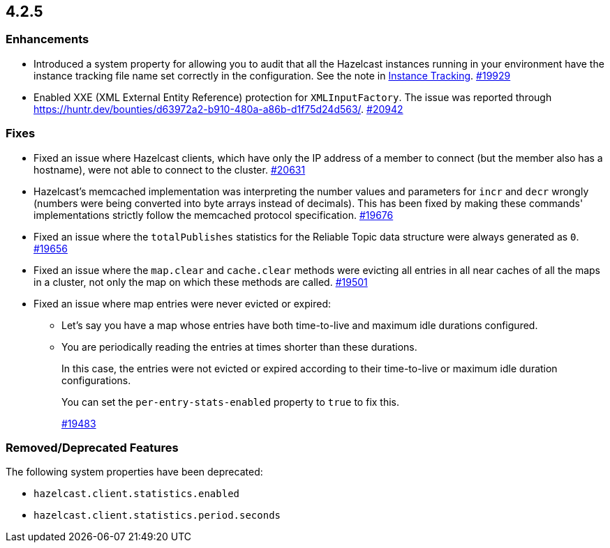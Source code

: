 == 4.2.5

[[enh-425]]
=== Enhancements

* Introduced a system property for allowing you to audit that all the Hazelcast instances running in your
environment have the instance tracking file name set correctly in the configuration. See the note in xref:management:instance-tracking.adoc[Instance Tracking].
https://github.com/hazelcast/hazelcast/pull/19929[#19929]
* Enabled XXE (XML External Entity Reference) protection for `XMLInputFactory`. The issue was reported through
https://huntr.dev/bounties/d63972a2-b910-480a-a86b-d1f75d24d563/.
https://github.com/hazelcast/hazelcast/pull/20942[#20942]

[[fixes-425]]
=== Fixes

* Fixed an issue where Hazelcast clients, which have only the IP address of a member to connect (but the member also has a hostname), were not able to connect to the cluster.
https://github.com/hazelcast/hazelcast/pull/20631[#20631]
* Hazelcast’s memcached implementation was interpreting the number values and parameters for `incr` and `decr` wrongly (numbers were being converted into byte arrays instead of decimals).
This has been fixed by making these commands' implementations strictly follow the memcached protocol specification.
https://github.com/hazelcast/hazelcast/pull/19676[#19676]
* Fixed an issue where the `totalPublishes` statistics for the Reliable Topic data structure were always generated as `0`.
https://github.com/hazelcast/hazelcast/pull/19656[#19656]
* Fixed an issue where the `map.clear` and `cache.clear` methods were evicting all entries in all near caches of all the maps in a cluster, not only the map on which these methods are called.
https://github.com/hazelcast/hazelcast/issues/19501[#19501]
* Fixed an issue where map entries were never evicted or expired:
** Let's say you have a map whose entries have both time-to-live and maximum idle durations configured.
** You are periodically reading the entries at times shorter than these durations. 
+
In this case, the entries were not evicted or expired according to their time-to-live or maximum idle duration configurations.
+
You can set the `per-entry-stats-enabled` property to `true` to fix this.
+
https://github.com/hazelcast/hazelcast/pull/19483[#19483]

[[rdf-425]]
=== Removed/Deprecated Features

The following system properties have been deprecated:

* `hazelcast.client.statistics.enabled`
* `hazelcast.client.statistics.period.seconds`
